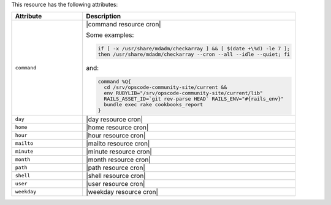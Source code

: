.. The contents of this file are included in multiple topics.
.. This file should not be changed in a way that hinders its ability to appear in multiple documentation sets.

This resource has the following attributes:

.. list-table::
   :widths: 150 450
   :header-rows: 1

   * - Attribute
     - Description
   * - ``command``
     - |command resource cron|

       Some examples:

       .. code-block:: ruby

          if [ -x /usr/share/mdadm/checkarray ] && [ $(date +\%d) -le 7 ];
          then /usr/share/mdadm/checkarray --cron --all --idle --quiet; fi

       and:

       .. code-block:: ruby

          command %Q{
            cd /srv/opscode-community-site/current &&
            env RUBYLIB="/srv/opscode-community-site/current/lib"
            RAILS_ASSET_ID=`git rev-parse HEAD` RAILS_ENV="#{rails_env}"
            bundle exec rake cookbooks_report
          }

   * - ``day``
     - |day resource cron|
   * - ``home``
     - |home resource cron|
   * - ``hour``
     - |hour resource cron|
   * - ``mailto``
     - |mailto resource cron|
   * - ``minute``
     - |minute resource cron|
   * - ``month``
     - |month resource cron|
   * - ``path``
     - |path resource cron|
   * - ``shell``
     - |shell resource cron|
   * - ``user``
     - |user resource cron|
   * - ``weekday``
     - |weekday resource cron|
